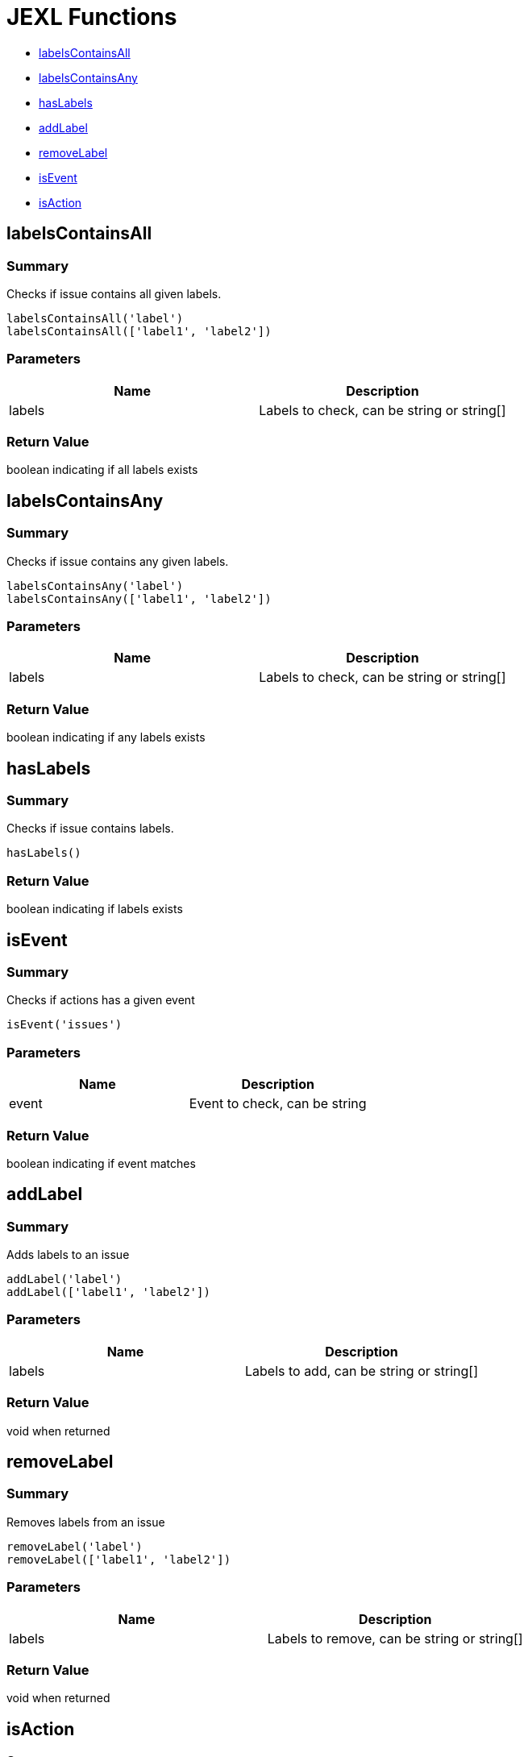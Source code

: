 # JEXL Functions

- <<jexl-functions-labelsContainsAll>>
- <<jexl-functions-labelsContainsAny>>
- <<jexl-functions-hasLabels>>
- <<jexl-functions-addLabel>>
- <<jexl-functions-removeLabel>>
- <<jexl-functions-isEvent>>
- <<jexl-functions-isAction>>

[[jexl-functions-labelsContainsAll]]
## labelsContainsAll

### Summary

Checks if issue contains all given labels.

----
labelsContainsAll('label')
labelsContainsAll(['label1', 'label2'])
----

### Parameters

[Attributes]
|===
|Name |Description

|labels
|Labels to check, can be string or string[]
|===

### Return Value

boolean indicating if all labels exists

[[jexl-functions-labelsContainsAny]]
## labelsContainsAny

### Summary

Checks if issue contains any given labels.

----
labelsContainsAny('label')
labelsContainsAny(['label1', 'label2'])
----


### Parameters

[Attributes]
|===
|Name |Description

|labels
|Labels to check, can be string or string[]
|===

### Return Value

boolean indicating if any labels exists

[[jexl-functions-hasLabels]]
## hasLabels

### Summary

Checks if issue contains labels.

----
hasLabels()
----

### Return Value

boolean indicating if labels exists

[[jexl-functions-isEvent]]
## isEvent

### Summary

Checks if actions has a given event

----
isEvent('issues')
----

### Parameters

[Attributes]
|===
|Name |Description

|event
|Event to check, can be string
|===

### Return Value

boolean indicating if event matches

[[jexl-functions-addLabel]]
## addLabel

### Summary

Adds labels to an issue

----
addLabel('label')
addLabel(['label1', 'label2'])
----

### Parameters

[Attributes]
|===
|Name |Description

|labels
|Labels to add, can be string or string[]
|===

### Return Value

void when returned

[[jexl-functions-removeLabel]]
## removeLabel

### Summary

Removes labels from an issue

----
removeLabel('label')
removeLabel(['label1', 'label2'])
----

### Parameters

[Attributes]
|===
|Name |Description

|labels
|Labels to remove, can be string or string[]
|===

### Return Value

void when returned

[[jexl-functions-isAction]]
## isAction

### Summary

Checks if actions has a given event type

----
isAction('labeled')
----

### Parameters

[Attributes]
|===
|Name |Description

|event
|Action type to check, can be string
|===

### Return Value

boolean indicating if event type matches
